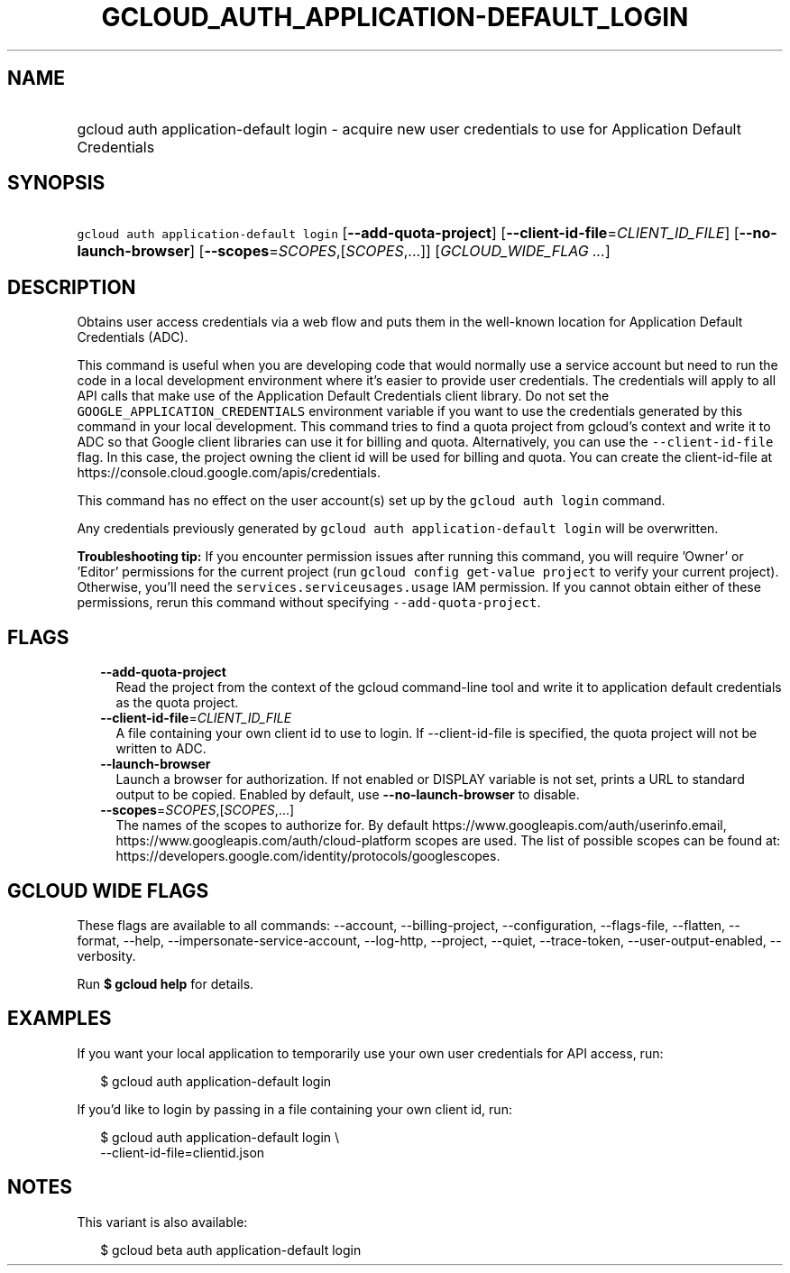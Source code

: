 
.TH "GCLOUD_AUTH_APPLICATION\-DEFAULT_LOGIN" 1



.SH "NAME"
.HP
gcloud auth application\-default login \- acquire new user credentials to use for Application Default Credentials



.SH "SYNOPSIS"
.HP
\f5gcloud auth application\-default login\fR [\fB\-\-add\-quota\-project\fR] [\fB\-\-client\-id\-file\fR=\fICLIENT_ID_FILE\fR] [\fB\-\-no\-launch\-browser\fR] [\fB\-\-scopes\fR=\fISCOPES\fR,[\fISCOPES\fR,...]] [\fIGCLOUD_WIDE_FLAG\ ...\fR]



.SH "DESCRIPTION"

Obtains user access credentials via a web flow and puts them in the well\-known
location for Application Default Credentials (ADC).

This command is useful when you are developing code that would normally use a
service account but need to run the code in a local development environment
where it's easier to provide user credentials. The credentials will apply to all
API calls that make use of the Application Default Credentials client library.
Do not set the \f5GOOGLE_APPLICATION_CREDENTIALS\fR environment variable if you
want to use the credentials generated by this command in your local development.
This command tries to find a quota project from gcloud's context and write it to
ADC so that Google client libraries can use it for billing and quota.
Alternatively, you can use the \f5\-\-client\-id\-file\fR flag. In this case,
the project owning the client id will be used for billing and quota. You can
create the client\-id\-file at
https://console.cloud.google.com/apis/credentials.

This command has no effect on the user account(s) set up by the \f5gcloud auth
login\fR command.

Any credentials previously generated by \f5gcloud auth application\-default
login\fR will be overwritten.

\fBTroubleshooting tip:\fR If you encounter permission issues after running this
command, you will require 'Owner' or 'Editor' permissions for the current
project (run \f5gcloud config get\-value project\fR to verify your current
project). Otherwise, you'll need the \f5services.serviceusages.usage\fR IAM
permission. If you cannot obtain either of these permissions, rerun this command
without specifying \f5\-\-add\-quota\-project\fR.



.SH "FLAGS"

.RS 2m
.TP 2m
\fB\-\-add\-quota\-project\fR
Read the project from the context of the gcloud command\-line tool and write it
to application default credentials as the quota project.

.TP 2m
\fB\-\-client\-id\-file\fR=\fICLIENT_ID_FILE\fR
A file containing your own client id to use to login. If \-\-client\-id\-file is
specified, the quota project will not be written to ADC.

.TP 2m
\fB\-\-launch\-browser\fR
Launch a browser for authorization. If not enabled or DISPLAY variable is not
set, prints a URL to standard output to be copied. Enabled by default, use
\fB\-\-no\-launch\-browser\fR to disable.

.TP 2m
\fB\-\-scopes\fR=\fISCOPES\fR,[\fISCOPES\fR,...]
The names of the scopes to authorize for. By default
https://www.googleapis.com/auth/userinfo.email,
https://www.googleapis.com/auth/cloud\-platform scopes are used. The list of
possible scopes can be found at:
https://developers.google.com/identity/protocols/googlescopes.


.RE
.sp

.SH "GCLOUD WIDE FLAGS"

These flags are available to all commands: \-\-account, \-\-billing\-project,
\-\-configuration, \-\-flags\-file, \-\-flatten, \-\-format, \-\-help,
\-\-impersonate\-service\-account, \-\-log\-http, \-\-project, \-\-quiet,
\-\-trace\-token, \-\-user\-output\-enabled, \-\-verbosity.

Run \fB$ gcloud help\fR for details.



.SH "EXAMPLES"

If you want your local application to temporarily use your own user credentials
for API access, run:

.RS 2m
$ gcloud auth application\-default login
.RE

If you'd like to login by passing in a file containing your own client id, run:

.RS 2m
$ gcloud auth application\-default login \e
    \-\-client\-id\-file=clientid.json
.RE



.SH "NOTES"

This variant is also available:

.RS 2m
$ gcloud beta auth application\-default login
.RE

